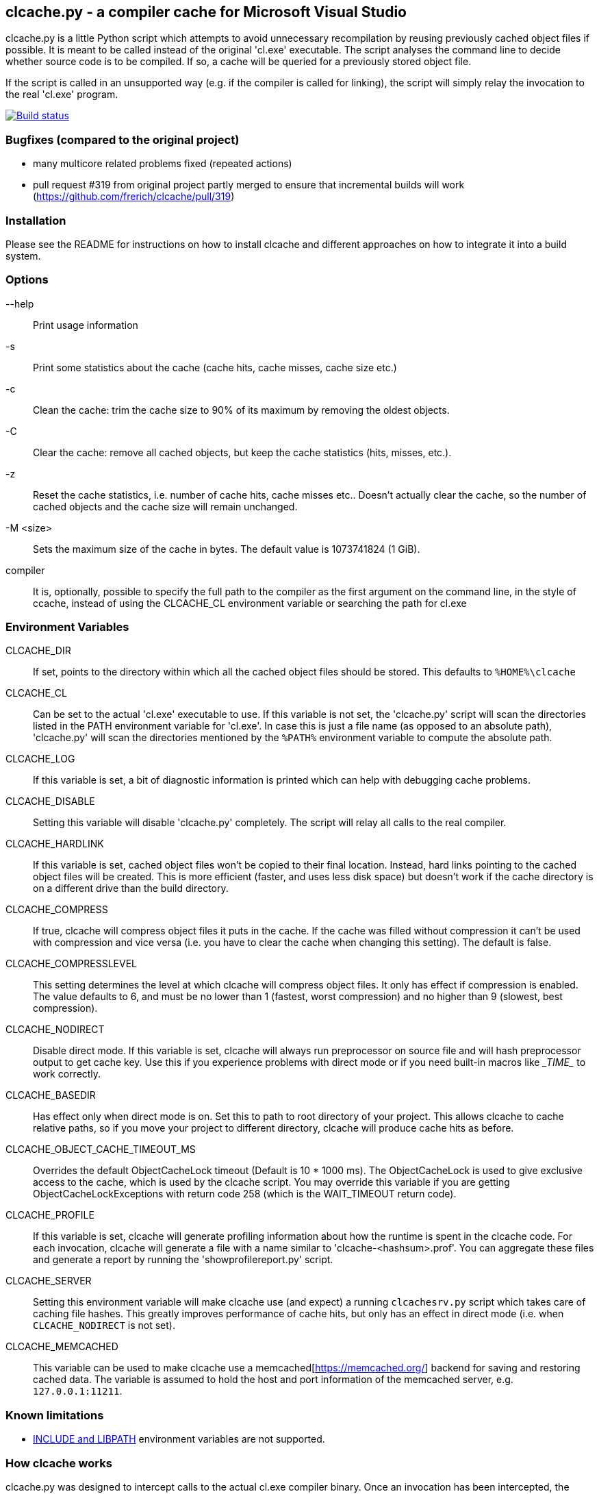 clcache.py - a compiler cache for Microsoft Visual Studio
---------------------------------------------------------

clcache.py is a little Python script which attempts to avoid unnecessary
recompilation by reusing previously cached object files if possible. It
is meant to be called instead of the original 'cl.exe' executable. The
script analyses the command line to decide whether source code is
to be compiled. If so, a cache will be queried for a previously stored
object file.

If the script is called in an unsupported way (e.g. if the compiler is
called for linking), the script will simply relay the invocation to the real
'cl.exe' program.

image:https://ci.appveyor.com/api/projects/status/sf98y2686r00q6ga/branch/master?svg=true[Build status, link="https://ci.appveyor.com/project/Nuitka/clcache"]

Bugfixes (compared to the original project)
~~~~~~~~~~~~~~~~~~~~~~~~~~~~~~~~~~~~~~~~~~~
- many multicore related problems fixed (repeated actions)
- pull request #319 from original project partly merged to ensure that incremental builds will work (https://github.com/frerich/clcache/pull/319)


Installation
~~~~~~~~~~~~

Please see the README for instructions on how to install clcache and different
approaches on how to integrate it into a build system.

Options
~~~~~~~

--help::
    Print usage information
-s::
    Print some statistics about the cache (cache hits, cache misses, cache
    size etc.)
-c::
    Clean the cache: trim the cache size to 90% of its maximum by removing
    the oldest objects.
-C::
    Clear the cache: remove all cached objects, but keep the cache statistics
    (hits, misses, etc.).
-z::
    Reset the cache statistics, i.e. number of cache hits, cache misses etc..
    Doesn't actually clear the cache, so the number of cached objects and the
    cache size will remain unchanged.
-M <size>::
    Sets the maximum size of the cache in bytes.
    The default value is 1073741824 (1 GiB).

compiler::
    It is, optionally, possible to specify the full path to the compiler as the
    first argument on the command line, in the style of ccache, instead of using
    the CLCACHE_CL environment variable or searching the path for cl.exe

Environment Variables
~~~~~~~~~~~~~~~~~~~~~

CLCACHE_DIR::
    If set, points to the directory within which all the cached object files
    should be stored. This defaults to `%HOME%\clcache`
CLCACHE_CL::
    Can be set to the actual 'cl.exe' executable to use. If this variable is
    not set, the 'clcache.py' script will scan the directories listed in the
    +PATH+ environment variable for 'cl.exe'. In case this is just a file name
    (as opposed to an absolute path), 'clcache.py' will scan the directories
    mentioned by the `%PATH%` environment variable to compute the absolute
    path.
CLCACHE_LOG::
    If this variable is set, a bit of diagnostic information is printed which
    can help with debugging cache problems.
CLCACHE_DISABLE::
    Setting this variable will disable 'clcache.py' completely. The script will
    relay all calls to the real compiler.
CLCACHE_HARDLINK::
    If this variable is set, cached object files won't be copied to their
    final location. Instead, hard links pointing to the cached object files
    will be created. This is more efficient (faster, and uses less disk space)
    but doesn't work if the cache directory is on a different drive than the
    build directory.
CLCACHE_COMPRESS::
    If true, clcache will compress object files it puts in the cache. If the cache
    was filled without compression it can't be used with compression and vice versa
    (i.e. you have to clear the cache when changing this setting). The default is false.
CLCACHE_COMPRESSLEVEL::
    This setting determines the level at which clcache will compress object files.
    It only has effect if compression is enabled. The value defaults to 6, and
    must be no lower than 1 (fastest, worst compression) and no higher than 9
    (slowest, best compression).
CLCACHE_NODIRECT::
    Disable direct mode. If this variable is set, clcache will always run
    preprocessor on source file and will hash preprocessor output to get cache
    key. Use this if you experience problems with direct mode or if you need
    built-in macros like \__TIME__ to work correctly.
CLCACHE_BASEDIR::
    Has effect only when direct mode is on. Set this to path to root directory
    of your project. This allows clcache to cache relative paths, so if you
    move your project to different directory, clcache will produce cache hits as
    before.
CLCACHE_OBJECT_CACHE_TIMEOUT_MS::
    Overrides the default ObjectCacheLock timeout (Default is 10 * 1000 ms).
    The ObjectCacheLock is used to give exclusive access to the cache, which is
    used by the clcache script. You may override this variable if you are
    getting ObjectCacheLockExceptions with return code 258 (which is the
    WAIT_TIMEOUT return code).
CLCACHE_PROFILE::
    If this variable is set, clcache will generate profiling information about
    how the runtime is spent in the clcache code. For each invocation, clcache
    will generate a file with a name similar to 'clcache-<hashsum>.prof'. You
    can aggregate these files and generate a report by running the
    'showprofilereport.py' script.
CLCACHE_SERVER::
    Setting this environment variable will make clcache use (and expect) a
    running `clcachesrv.py` script which takes care of caching file hashes.
    This greatly improves performance of cache hits, but only has an effect in
    direct mode (i.e. when `CLCACHE_NODIRECT` is not set).
CLCACHE_MEMCACHED::
    This variable can be used to make clcache use a
    memcached[https://memcached.org/] backend for saving and restoring cached
    data. The variable is assumed to hold the host and port information of the
    memcached server, e.g. `127.0.0.1:11211`.


Known limitations
~~~~~~~~~~~~~~~~~

* https://msdn.microsoft.com/en-us/library/kezkeayy.aspx[+INCLUDE+ and +LIBPATH+]
  environment variables are not supported.

How clcache works
~~~~~~~~~~~~~~~~~

clcache.py was designed to intercept calls to the actual cl.exe compiler
binary. Once an invocation has been intercepted, the command line is analyzed for
whether it is a command line which just compiles a single source file into an
object file. This means that all of the following requirements on the command
line must be true:

* The +/link+ switch must not be present
* The +/c+ switch must be present
* The +/Zi+ switch must not be present (+/Z7+ is okay though)

If multiple source files are given on the command line, clcache.py wil invoke
itself multiple times while respecting an optional +/MP+ switch.

If all the above requirements are met, clcache forwards the call to the
preprocessor by replacing +/c+ with +/EP+ in the command line and then
invoking it. This will cause the complete preprocessed source code to be
printed. clcache then generates a hash sum out of

* The complete preprocessed source code
* The `normalized' command line
* The file size of the compiler binary
* The modification time of the compiler binary

The `normalized' command line is the given command line minus all switches
which either don't influence the generated object file (such as +/Fo+) or
which have already been covered otherwise. For instance, all switches which
merely influence the preprocessor can be skipped since their effect is already
implicitly contained in the preprocessed source code.

Once the hash sum is computed, it is used as a key (actually, a directory
name) in the cache (which is a directory itself). If the cache entry exists
already, it is supposed to contain a file with the stdout output of the
compiler as well as the previously generated object file. clcache will
copy the previously generated object file to the designated output path and
then print the contents of the stdout text file. That way, the script
behaves as if the actual compiler was invoked.

If the hash sum is not yet used in the cache, clcache will forward the
invocation to the actual compiler. Once the real compiler successfully
finished its work, the generated object file (as well as the output printed
by the compiler) is copied to the cache.

Caveats
~~~~~~~


No cache hits when building via Visual Studio IDE or MSBuild
------------------------------------------------------------

Various people (see e.g. GitHub issues #33 or #135) reported that they do not
see any cache hits when running clcache via the MSBuild tool, which is the
build tool executed by the Visual Studio IDE. The symptom is that a clean
rebuild, or just cleaning, a project and then rebuilding does not cause any
cache hits even though nothing changed.

The reason for this is that the CL Task used by MSBuild has a feature which
makes it track all files written while executing a task, and when cleaning the
project all those files are deleted. Alas, this also causes any cached files
created by clcache to be tracked and hence deleted. The documentation explains:

[..] TLogFileWrites - Optional ITaskItem[] parameter. Specifies an array of
items that represent the write file tracking logs. A write-file tracking log
(.tlog) contains the names of the output files that are written by a task, and
is used by the project build system to support incremental builds. For more
information, see the TrackerLogDirectory and TrackFileAccess parameters in this
table. [..]

TrackFileAccess - Optional Boolean parameter. If true, tracks file access
patterns. For more information, see the TLogReadFiles and TLogWriteFiles
parameters in this table.

To fix this, open the .vcxproj file of your project and extend (or add) the
Globals property group such that the TrackFileAccess parameter is set to false:

<PropertyGroup Label="Globals">
    ...
    <TrackFileAccess>false</TrackFileAccess>
</PropertyGroup>
If you don't want to modify these properties in your .vcxproj file you pass them while invoking MSBuild directly. Other useful properties in combination with clcache are /p:CLToolExe=clcache.exe /p:CLToolPath=c:\path\to\the\clcache

msbuild.exe /p:TrackFileAccess=false /p:CLToolExe=clcache.exe /p:CLToolPath=c:\path\to\the\clcache

Race conditions when writing to .tlog files
-------------------------------------------

The file tracking functionality of Visual Studio mentioned earlier can cause a
different symptom which causes an error message to be written to the standard
output looking like

FileTracker : error FTK1011: could not create the new file tracking log file:
[...].1.tlog. The file exists.

This appears to be a known defect in MSbuild; the workaround is to disable file
access tracking as described above.

Slow performance when using a clcache executable built via PyInstaller
----------------------------------------------------------------------

The README file suggests to use PyInstaller to simplify deployment of clcache
on build machines. While this is true, it was noted that using the --onefile
argument to pyinstaller might slow things down considerably.

Indeed, the documentation explains:

The one executable file contains an embedded archive of all the Python modules
used by your script, as well as compressed copies of any non-Python support
files (e.g. .so files). The bootloader uncompresses the support files and
writes copies into the the temporary folder. This can take a little time. That
is why a one-file app is a little slower to start than a one-folder app.

To avoid this overhead, make sure that you do not use the --onefile argument.

clcachesrv prevents deletion of directories containing include files for which hash sums are cached
---------------------------------------------------------------------------------------------------

The way in which the clcachesrv server process for caching hash sums of include
file works prevents that the directories containing such include files cannot
be deleted anymore since clcachesrv monitors the file system to watch those
files for changes (in order to invalidate the cached hash sum). See this
comment for some internal details on what's going on.

To work around this problem, an --exclude argument can be passed to the
clcachesrv to instruct it to not bother caching the hash sums of files in
certain paths. The argument takes a regular expression (hence, special
characters need to be escaped) and is used like

$ python clcachesrv.py --exclude \\build\\

Usually, there is no benefit in caching hash sums of file sin build directories
- instead, just the include files of standard libraries (e.g. the C++ library
or common 3rd party libraries) need to be considered.

Changes to INCLUDE and LIBPATH environment variables are not detected
---------------------------------------------------------------------

If the INCLUDE (for #include statements) or LIBPATH (for #using statements)
environment variables are changed between compilations clcache will not notice,
and may erroneously return a cached object file that was compiled with a
different settings. The most likely reason for a change in these variables is
switching between different installations of Visual Studio.

Workrounds include:

clearing the cache when changing the variables setting CLCACHE_NODIRECT. This
will force clcache to run the preprocessor and base the caching on its output.
The preprocessor will respond correctly to changes in INCLUDE. Note that this
only handles changes to INCLUDE (but if your code doesn't use #using, that is
all you care about).

License Terms
~~~~~~~~~~~~~
The source code of this project is - unless explicitly noted otherwise in the
respective files - subject to the
https://opensource.org/licenses/BSD-3-Clause[BSD 3-Clause License].

Credits
~~~~~~~
clcache.py was written by mailto:raabe@froglogic.com[Frerich Raabe] with a lot
of help by mailto:vchigrin@yandex-team.ru[Slava Chigrin], Simon Warta, Tim
Blechmann, Tilo Wiedera and other contributors.

This program was heavily inspired by http://ccache.samba.org[ccache], a
compiler cache for the http://gcc.gnu.org[GNU Compiler Collection].
